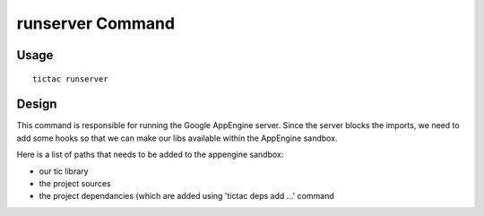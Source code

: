 ===================
 runserver Command
===================

Usage
-----

::

  tictac runserver


Design
------

This command is responsible for running the Google AppEngine
server. Since the server blocks the imports, we need to add some hooks
so that we can make our libs available within the AppEngine sandbox.

Here is a list of paths that needs to be added to the appengine sandbox:

* our tic library

* the project sources

* the project dependancies (which are added using 'tictac deps add ...' command


